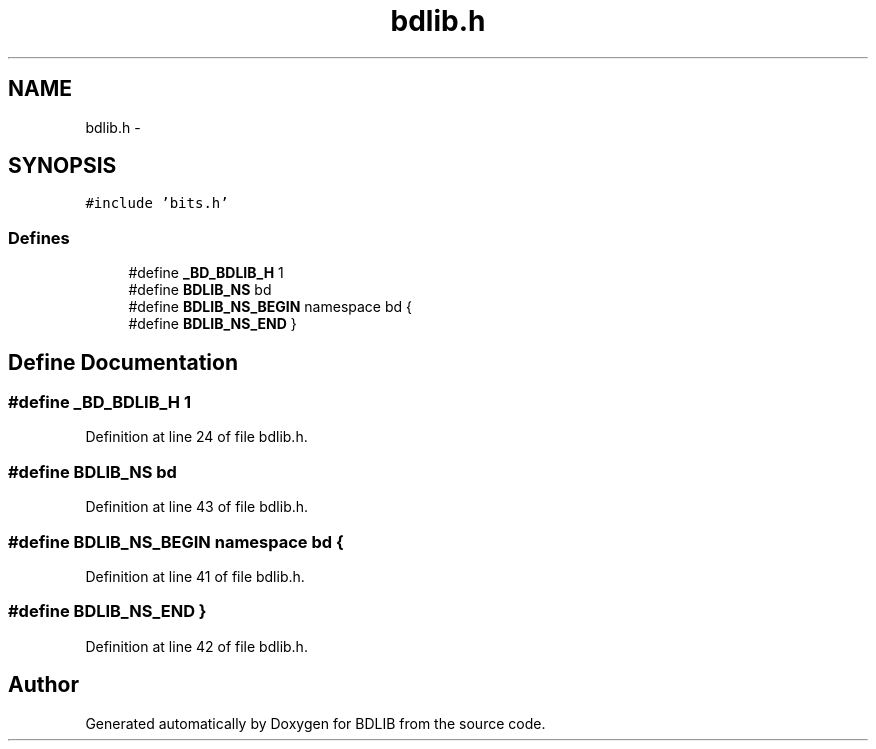 .TH "bdlib.h" 3 "18 Dec 2009" "Version 1.0" "BDLIB" \" -*- nroff -*-
.ad l
.nh
.SH NAME
bdlib.h \- 
.SH SYNOPSIS
.br
.PP
\fC#include 'bits.h'\fP
.br

.SS "Defines"

.in +1c
.ti -1c
.RI "#define \fB_BD_BDLIB_H\fP   1"
.br
.ti -1c
.RI "#define \fBBDLIB_NS\fP   bd"
.br
.ti -1c
.RI "#define \fBBDLIB_NS_BEGIN\fP   namespace bd {"
.br
.ti -1c
.RI "#define \fBBDLIB_NS_END\fP   }"
.br
.in -1c
.SH "Define Documentation"
.PP 
.SS "#define _BD_BDLIB_H   1"
.PP
Definition at line 24 of file bdlib.h.
.SS "#define BDLIB_NS   bd"
.PP
Definition at line 43 of file bdlib.h.
.SS "#define BDLIB_NS_BEGIN   namespace bd {"
.PP
Definition at line 41 of file bdlib.h.
.SS "#define BDLIB_NS_END   }"
.PP
Definition at line 42 of file bdlib.h.
.SH "Author"
.PP 
Generated automatically by Doxygen for BDLIB from the source code.
